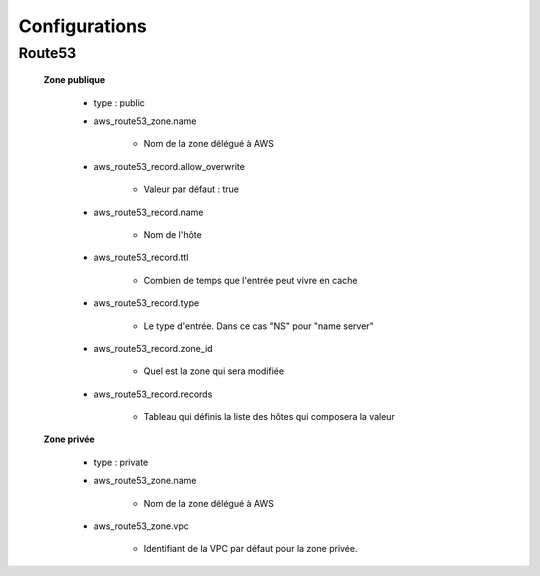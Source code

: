 Configurations
##############

Route53
*******

    **Zone publique**

        * type : public

        * aws_route53_zone.name
        
            * Nom de la zone délégué à AWS
        
        * aws_route53_record.allow_overwrite
        
            * Valeur par défaut : true
        
        * aws_route53_record.name
        
            * Nom de l'hôte
        
        * aws_route53_record.ttl
          
            * Combien de temps que l'entrée peut vivre en cache
        
        * aws_route53_record.type
          
            * Le type d'entrée. Dans ce cas "NS" pour "name server"
        
        * aws_route53_record.zone_id
          
            * Quel est la zone qui sera modifiée

        * aws_route53_record.records
          
            * Tableau qui définis la liste des hôtes qui composera la valeur

    **Zone privée**

        * type : private

        * aws_route53_zone.name
        
            * Nom de la zone délégué à AWS
        
        * aws_route53_zone.vpc
          
            * Identifiant de la VPC par défaut pour la zone privée.
